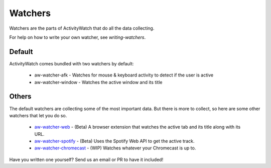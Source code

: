 Watchers
========

Watchers are the parts of ActivityWatch that do all the data collecting.

For help on how to write your own watcher, see `writing-watchers`.

Default
-------

ActivityWatch comes bundled with two watchers by default:

 - aw-watcher-afk - Watches for mouse & keyboard activity to detect if the user is active
 - aw-watcher-window - Watches the active window and its title

Others
------

The default watchers are collecting some of the most important data.
But there is more to collect, so here are some other watchers that let you do so.

 - `aw-watcher-web <https://github.com/ActivityWatch/aw-watcher-web>`_ - (Beta) A browser extension that watches the active tab and its title along with its URL.
 - `aw-watcher-spotify <https://github.com/ActivityWatch/aw-watcher-spotify>`_ - (Beta) Uses the Spotify Web API to get the active track.
 - `aw-watcher-chromecast <https://github.com/ActivityWatch/aw-watcher-chromecast>`_ - (WIP) Watches whatever your Chromecast is up to.

Have you written one yourself? Send us an email or PR to have it included!

